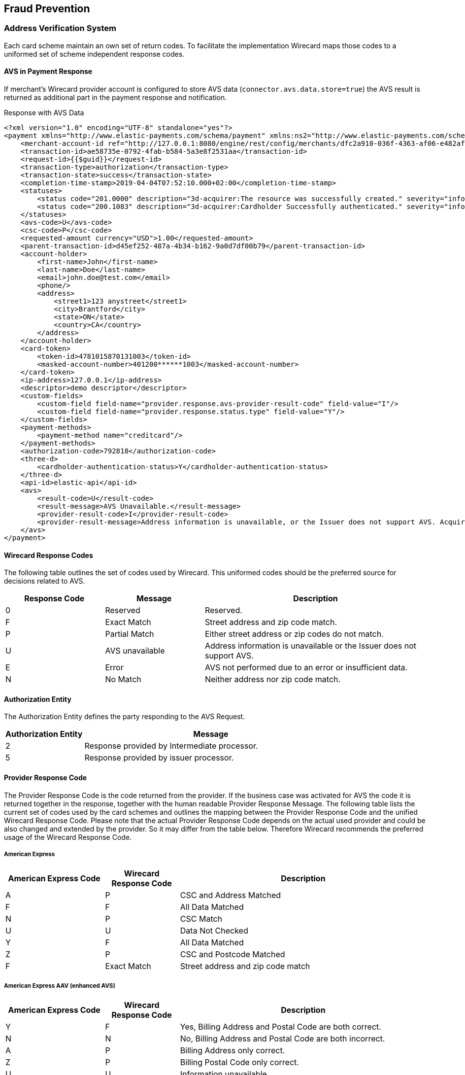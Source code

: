 [#FraudPrevention]
== Fraud Prevention

[#FraudPrevention_AVS]
=== Address Verification System

Each card scheme maintain an own set of return codes. To facilitate the
implementation Wirecard maps those codes to a uniformed set of scheme
independent response codes.

[#FraudPrevention_AVS_PaymentResponse]
==== AVS in Payment Response

If merchant's Wirecard provider account is configured to store AVS data
(``connector.avs.data.store=true``) the AVS result is returned as additional
part in the payment response and notification.

.Response with AVS Data
[source,xml]
----
<?xml version="1.0" encoding="UTF-8" standalone="yes"?>
<payment xmlns="http://www.elastic-payments.com/schema/payment" xmlns:ns2="http://www.elastic-payments.com/schema/epa/transaction" self="http://127.0.0.1:8080/engine/rest/merchants/dfc2a910-036f-4363-af06-e482af0f4ef4/payments/ae58735e-0792-4fab-b584-5a3e8f2531aa">
    <merchant-account-id ref="http://127.0.0.1:8080/engine/rest/config/merchants/dfc2a910-036f-4363-af06-e482af0f4ef4">dfc2a910-036f-4363-af06-e482af0f4ef4</merchant-account-id>
    <transaction-id>ae58735e-0792-4fab-b584-5a3e8f2531aa</transaction-id>
    <request-id>{{$guid}}</request-id>
    <transaction-type>authorization</transaction-type>
    <transaction-state>success</transaction-state>
    <completion-time-stamp>2019-04-04T07:52:10.000+02:00</completion-time-stamp>
    <statuses>
        <status code="201.0000" description="3d-acquirer:The resource was successfully created." severity="information"/>
        <status code="200.1083" description="3d-acquirer:Cardholder Successfully authenticated." severity="information"/>
    </statuses>
    <avs-code>U</avs-code>
    <csc-code>P</csc-code>
    <requested-amount currency="USD">1.00</requested-amount>
    <parent-transaction-id>d45ef252-487a-4b34-b162-9a0d7df00b79</parent-transaction-id>
    <account-holder>
        <first-name>John</first-name>
        <last-name>Doe</last-name>
        <email>john.doe@test.com</email>
        <phone/>
        <address>
            <street1>123 anystreet</street1>
            <city>Brantford</city>
            <state>ON</state>
            <country>CA</country>
        </address>
    </account-holder>
    <card-token>
        <token-id>4781015870131003</token-id>
        <masked-account-number>401200******1003</masked-account-number>
    </card-token>
    <ip-address>127.0.0.1</ip-address>
    <descriptor>demo descriptor</descriptor>
    <custom-fields>
        <custom-field field-name="provider.response.avs-provider-result-code" field-value="I"/>
        <custom-field field-name="provider.response.status.type" field-value="Y"/>
    </custom-fields>
    <payment-methods>
        <payment-method name="creditcard"/>
    </payment-methods>
    <authorization-code>792818</authorization-code>
    <three-d>
        <cardholder-authentication-status>Y</cardholder-authentication-status>
    </three-d>
    <api-id>elastic-api</api-id>
    <avs>
        <result-code>U</result-code>
        <result-message>AVS Unavailable.</result-message>
        <provider-result-code>I</provider-result-code>
        <provider-result-message>Address information is unavailable, or the Issuer does not support AVS. Acquirer has representment rights.</provider-result-message>
    </avs>
</payment>
----

[#FraudPrevention_AVS_WirecardResponseCodes]
==== Wirecard Response Codes

The following table outlines the set of codes used by Wirecard. This
uniformed codes should be the preferred source for decisions related to AVS.

[cols="4,4,9"]
|===
| Response Code | Message         | Description

| 0             | Reserved        | Reserved.
| F             | Exact Match     | Street address and zip code match.
| P             | Partial Match   | Either street address or zip codes do not match.
| U             | AVS unavailable | Address information is unavailable or the Issuer does not support AVS.
| E             | Error           | AVS not performed due to an error or insufficient data.
| N             | No Match        | Neither address nor zip code match.
|===

[#FraudPrevention_AVS_AuthorizationEntity]
==== Authorization Entity

The Authorization Entity defines the party responding to the AVS Request.

[cols="4,13"]
|===
| Authorization Entity | Message

| 2                    | Response provided by Intermediate processor.
| 5                    | Response provided by issuer processor.
|===

[#FraudPrevention_AVS_ProviderResponseCode]
==== Provider Response Code

The Provider Response Code is the code returned from the provider. If
the business case was activated for AVS the code it is returned together
in the response, together with the human readable Provider Response
Message. The following table lists the current set of codes used by the
card schemes and outlines the mapping between the Provider Response Code
and the unified Wirecard Response Code. Please note that the actual
Provider Response Code depends on the actual used provider and could be
also changed and extended by the provider.
So it may differ from the table below. Therefore Wirecard recommends the
preferred usage of the Wirecard Response Code.

[#FraudPrevention_AVS_AmericanExpress]
===== American Express

[cols="4,3,10"]
|===
| American Express Code | Wirecard Response Code | Description

| A                     | P             | CSC and Address Matched
| F                     | F             | All Data Matched
| N                     | P             | CSC Match
| U                     | U             | Data Not Checked
| Y                     | F             | All Data Matched
| Z                     | P             | CSC and Postcode Matched
| F                     | Exact Match   | Street address and zip code match
|===

[#FraudPrevention_AVS_AmericanExpressAAV]
===== American Express AAV (enhanced AVS)

[cols="4,3,10"]
|===
| American Express Code | Wirecard Response Code | Description

| Y                     | F             | Yes, Billing Address and Postal Code are both correct.
| N                     | N             | No, Billing Address and Postal Code are both incorrect.
| A                     | P             | Billing Address only correct.
| Z                     | P             | Billing Postal Code only correct.
| U                     | U             | Information unavailable.
| S                     | U             | SE not allowed AAV function.
| R                     | E             | System unavailable; retry.
| L                     | P             | CM Name and Billing Postal Code match.
| M                     | F             | CM Name, Billing Address and Postal Code match.
| O                     | P             | CM Name and Billing Address match.
| K                     | P             | CM Name matches.
| D                     | P             | CM Name incorrect, Billing Postal Code matches.
| E                     | P             | CM Name incorrect, Billing Address and Postal Code match.
| F                     | P             | CM Name incorrect, Billing Address matches.
| W                     | N             | No, CM Name Billing Address and Postal Code are all incorrect.
|===

[#FraudPrevention_AVS_Mastercard]
===== Mastercard

[cols="4,3,10"]
|===
| Mastercard Code | Wirecard Response Code | Description

| A               | P             | Address matches, postal code does not.
| N               | N             | Neither address nor postal code match.
| R               | E             | Retry. System unable to process.
| S               | U             | AVS currently not supported.
| U               | U             | No data from issuer authorization system.
| W               | P             | For U.S. addresses, nine-digit postal code matches, address does not. For addresses outside U.S., postal code matches, address does not.
| X               | F             | For U.S. addresses, nine-digit postal code and address match. For addresses outside U.S., postal code and address match.
| Y               | F             | For U.S. addresses only, five-digit postal code and address match.
| Z               | P             | For U.S. addresses only, five-digit postal code matches, address does not.
|===

[#FraudPrevention_AVS_Visa]
===== Visa

[cols="6,6,9,30"]
|===
| Visa Code | Type          | Wirecard Response Code | Description

| A         | Domestic      | P             | The address information matches. The postcode does not match.
| B         | International | P             | Street address matches, but postal code not verified. Returned only for non U.S.-issued Visa cards.
| C         | International | N             | Street address and postal code do not match. Returned only for non U.S.-issued Visa cards.
| D         | International | F             | The match is exact: both the address and the postcodes match. No representment rights.
| E         | Domestic      | E             | AVS data is invalid or AVS is not allowed for this card type.
| G         | International | U             | Address information is unavailable, or the Issuer does not support AVS. Acquirer has representment rights.
| I         | International | U             | Address information is unavailable, or the Issuer does not support AVS. Acquirer has representment rights.
| P         | International | P             | Postal code matches, but street address not verified. Returned only for non U.S.-issued Visa cards.
| R         | Domestic      | U             | System unavailable.
| S         | Domestic      | U             | U.S.-issuing bank does not support AVS.
| M         | International | F             | The match is exact: both the address and the postcodes match. No representment rights.
| N         | Domestic      | N             | The match is not exact, either because the postcode and/or the addresses do not match.
| U         | Domestic      | U             | Address information unavailable. Returned if the U.S. bank does not support non-U.S. AVS or if the AVS in a U.S. bank is not functioning properly.
| W         | Domestic      | P             | Street address does not match, but 9-digit postal code matches.
| X         | Domestic      | F             | Street address and 9-digit postal code match.
| Y         | Domestic      | F             | Street address and 5-digit postal code match.
| Z         | Domestic      | P             | The postcode information matches. The address information does not match.
|===

[#FraudPrevention_DeviceFingerprinting]
=== Device Fingerprint

[#FraudPrevention_DeviceFingerprint_Integration]
==== Integration

In order to integrate Wirecard's _Device Fingerprint (FPS)_ with your
website, you need to insert _Profiling Tags_ on web pages where you will
profile consumer's devices. You can either insert the tags directly into
your website, or use our iframe service to embed the tags within an
iframe.

_Profiling Tags_ are placed on HTML pages served by your web
application, and allow Wirecard to collect device information from the
consumer’s browser. You need to identify pages in your web application
in which to place the tags that ensures that their devices are profiled
before submitting a transaction.

[#FraudPrevention_DeviceFingerprint_Sample]
===== HTML Sample for Profiling Tags

.Profiling Tags
[source,html]
----
<script type="text/javascript" src="https://h.wirecard.com/fp/tags.js?org_id=6xxznhva&session_id=session_id"></script>
<noscript>
   <iframe style="width: 100px; height: 100px; border: 0; position: absolute; top: -5000px;" src="https://h.wirecard.com/tags?org_id=6xxznhva&session_id=session_id"></iframe>
</noscript>
----

The ``org_id`` is fix for all merchants: value is ``6xxznhva``.

The ``session_id`` is a temporary identifier that is unique to the
consumer’s session.

- It can be up to 128 bytes long and must only consist of the following
characters: upper and lowercase English letters, digits, underscore or
hyphen (``[a-zA-Z0-9_-]``).
- The format should be: ``<merchant_id>_<random_string>`` where
* ``<merchant_id>`` is a unique merchant identifier (You can use the
_Merchant Account ID_ or any other unique ID defined in the _{payment-gateway}_).
* ``<random_string>`` is a generated by the merchant

//-

As a final optional consideration you may want to remove the reference
to ``\http://h.wirecard.com`` and set up web server
redirection instead to avoid placing a third-party domain name inside
your HTML.

For this you will need to set up a DNS entry for your sub-domain that
redirects to ``\http://h.wirecard.com`` and give your
certificate to Wirecard to be placed on the device identification
server.

[#FraudPrevention_DeviceFingerprint_Transmit]
==== Transmit to _{payment-gateway}_

To use the _Device Fingerprint_ the ``session_id`` (generated as above)
has to be transmitted with the payment transaction to the _{payment-gateway}_.

The _{payment-gateway}_ provides the field ``device/fingerprint``
for this process. For details see the <<RestApi_Fields, REST API Fields>> list.

[#FraudPrevention_FPS]
=== Wirecard Fraud Prevention Suite

Fraud is one of the major threats to turnover and revenue for every
online merchant. By using fraud prevention methods every merchant is
able to participate and benefit from the still growing online market.
The Wirecard Fraud Prevention Suite (FPS) helps to identify fraud early
in the sales process and to prevent it before it happens. FPS checks
every incoming transaction using a complex set of rules. By using this
rule set, the merchant will benefit from the experience of other
merchants in the market segment incorporated into the rules.

[#FraudPrevention_FPS_CreditCardRiskFraud]
==== Credit Card Risk and Fraud Check

The {payment-gateway} has a built-in functionality to perform
risk check before processing the credit card payment if configured for
the certain merchant account. This usually includes fraud check using
Wirecard Fraud Prevention Suite (FPS) solution. The result of the risk
check can be a rejection/approval of the payment transaction or an FPS
case which needs to be resolved manually using the FPS merchant cockpit.

There are 2 scenarios in the credit card payment processing where the
FPS check is involved.

image::images/12-fraud-prevention/risk_and_fraud_check.png[Workflow of Risk and Fraud Check]

[#FraudPrevention_FPS_CreditCardRiskFraud_Ecommerce]
===== Transaction processing in E-Commerce mode

. The merchant sends an _authorization_, _authorization-only_,
_final-authorization_, _preauthorization_ or _purchase_ payment transaction
request.
. The system performs a risk/FPS check.

//-

* The risk/FPS check results in a rejection:
.. the corresponding credit card payment transaction is declined.
.. the transaction state in the response is set to ``failed``.
.. a corresponding status code is returned (for details please see
<<StatusCodes, Transaction Status Codes>>).

* The risk/FPS check results in an approval:
.. the payment transaction is processed.

//-

If the system needs to create a case according to FPS rules, the
corresponding payment transaction will be executed. Depending on the
outcome of the payment transaction the following scenarios are possible:


* The payment transaction is successful 
.. The system creates a case in FPS.
.. FPS adds the status code ``100.0101 "FPS case created"``.
.. The system returns a response (The merchant usually needs to put the
order process on hold and perform a manual check of the created case
using the FPS merchant cockpit portal).
.. The merchant resolves the case (FPS notifies the merchant via a
technical XML notification sent to the special endpoint in the merchant
system and the order process can continue).

//-

* The payment transaction has failed
.. The system does not create a case in FPS.
.. The system returns the corresponding error status code with the response.

//-

[#FraudPrevention_FPS_CreditCardRiskFraud_3DS]
===== Using 3-D Secure
. Merchant sends a check-enrollment request.
. The system performs a risk/FPS check (similar to e-commerce transaction).

//-

* The risk/FPS check results in a rejection:

.. The system declines the check enrollment transaction.
.. The system sets the transaction state in the response to ``failed``.
.. The system returns a corresponding status code (for details please see
<<StatusCodes, Transaction Status Codes>>).

//-

* The risk/FPS check results in an approval:

.. The system performs the enrollment check. If a case needs to be
created according to FPS rules, the system performs the enrollment
check.

//-

NOTE: No corresponding status code will be added to the check enrollment
response. 

Based on the outcome of the previous enrollment check, the system
executes an authorization or purchase transaction.

NOTE: The following _authorization_ or _purchase_ transaction will be executed
without a new FPS check. 

* The authorization or purchase transaction is successful:

.. The system creates a case in FPS.
.. FPS adds the status code ``100.0101 "FPS case created"``.
.. The system returns the response.
.. The merchant puts the order process on hold.
.. The merchant (or a dedicated Wirecard team) performs a manual check
of the created case using the FPS merchant cockpit portal.
.. The merchant (or a dedicated Wirecard team) resolves the case.
.. FPS notifies the merchant via a technical XML notification
(FPS sends it to the special endpoint in the merchant system).
.. The order process can continue.

//-

* The authorization or purchase transaction has failed:

.. FPS does not create a case.
.. The system returns the corresponding error status code with the response.

//-
